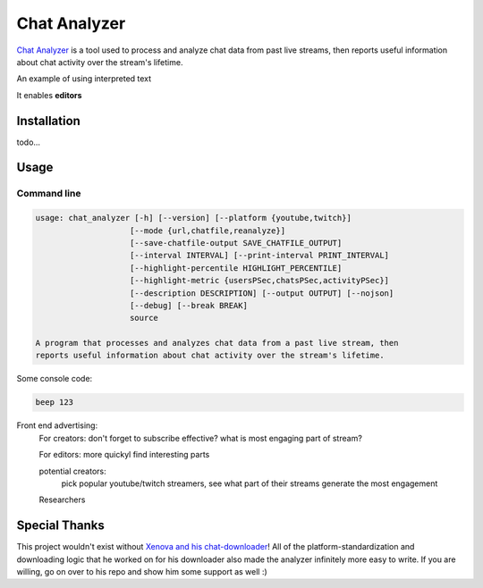 ***************
Chat Analyzer
***************

`Chat Analyzer`_ is a tool used to process and analyze chat data 
from past live streams, then reports useful information about chat activity over the stream's lifetime. 

.. _Chat Analyzer: https://github.com/David-Fryd/chat-analyzer

.. role:: red

An example of using :red:`interpreted text`

It enables **editors**

############
Installation
############

todo...

#####
Usage
#####

Command line
------------

.. code:: console

    usage: chat_analyzer [-h] [--version] [--platform {youtube,twitch}]
                        [--mode {url,chatfile,reanalyze}]
                        [--save-chatfile-output SAVE_CHATFILE_OUTPUT]
                        [--interval INTERVAL] [--print-interval PRINT_INTERVAL]
                        [--highlight-percentile HIGHLIGHT_PERCENTILE]
                        [--highlight-metric {usersPSec,chatsPSec,activityPSec}]
                        [--description DESCRIPTION] [--output OUTPUT] [--nojson]
                        [--debug] [--break BREAK]
                        source

    A program that processes and analyzes chat data from a past live stream, then
    reports useful information about chat activity over the stream's lifetime.


Some console code: 

.. code:: console

    beep 123


Front end advertising:
  For creators: don't forget to subscribe effective? what is most engaging part of stream?

  For editors: more quickyl find interesting parts

  potential creators:
      pick popular youtube/twitch streamers, see what part of their streams generate the most engagement

  Researchers


##############
Special Thanks
##############

This project wouldn't exist without `Xenova and his chat-downloader`_! 
All of the platform-standardization and downloading logic that he worked on for his downloader also made the analyzer
infinitely more easy to write. If you are willing, go on over to his repo and show him some support as well :)

.. _Xenova and his chat-downloader: https://github.com/xenova/chat-downloader